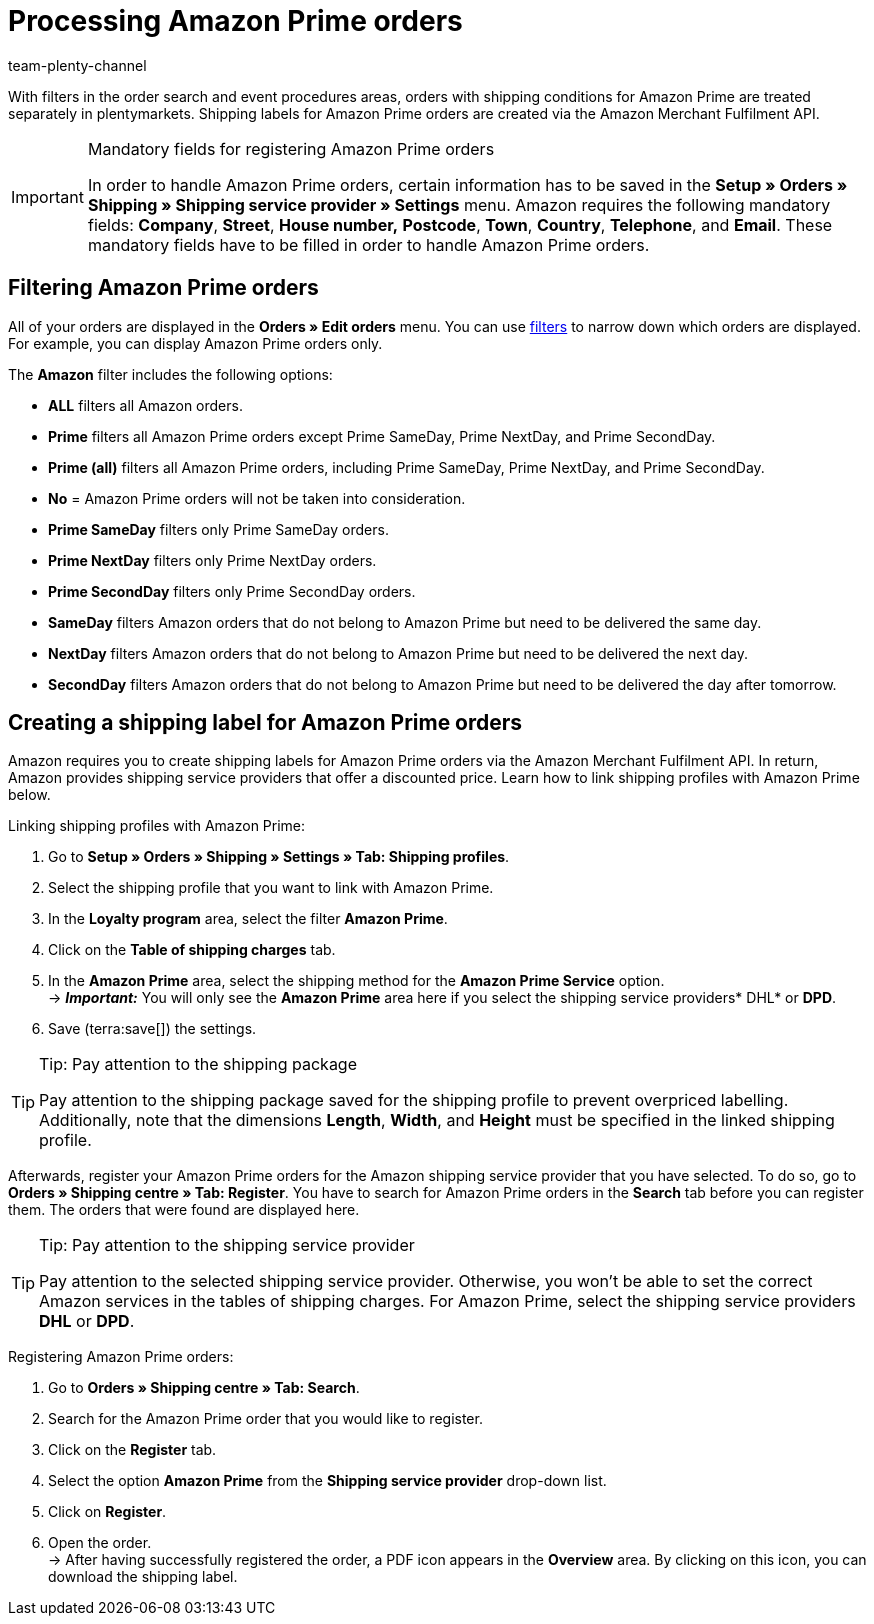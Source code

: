 = Processing Amazon Prime orders
:keywords: Amazon Prime, Prime orders, Amazon Prime orders
:description: Multi-Channel in plentymarkets: Process Amazon Prime orders in your plentymarkets system.
:id: WR1DASF
:author: team-plenty-channel

With filters in the order search and event procedures areas, orders with shipping conditions for Amazon Prime are treated separately in plentymarkets. Shipping labels for Amazon Prime orders are created via the Amazon Merchant Fulfilment API.

[IMPORTANT]
.Mandatory fields for registering Amazon Prime orders
====
In order to handle Amazon Prime orders, certain information has to be saved in the *Setup » Orders » Shipping » Shipping service provider » Settings* menu. Amazon requires the following mandatory fields: *Company*, *Street*, *House number,* *Postcode*, *Town*, *Country*, *Telephone*, and *Email*. These mandatory fields have to be filled in order to handle Amazon Prime orders.
====

[#4300]
== Filtering Amazon Prime orders

All of your orders are displayed in the *Orders » Edit orders* menu. You can use xref:orders:managing-orders.adoc#1300[filters] to narrow down which orders are displayed. For example, you can display Amazon Prime orders only.

The *Amazon* filter includes the following options:

* *ALL* filters all Amazon orders.
* *Prime* filters all Amazon Prime orders except Prime SameDay, Prime NextDay, and Prime SecondDay.
* *Prime (all)* filters all Amazon Prime orders, including Prime SameDay, Prime NextDay, and Prime SecondDay.
* *No* = Amazon Prime orders will not be taken into consideration.
* *Prime SameDay* filters only Prime SameDay orders.
* *Prime NextDay* filters only Prime NextDay orders.
* *Prime SecondDay* filters only Prime SecondDay orders.
* *SameDay* filters Amazon orders that do not belong to Amazon Prime but need to be delivered the same day.
* *NextDay* filters Amazon orders that do not belong to Amazon Prime but need to be delivered the next day.
* *SecondDay* filters Amazon orders that do not belong to Amazon Prime but need to be delivered the day after tomorrow.

[#4400]
== Creating a shipping label for Amazon Prime orders

Amazon requires you to create shipping labels for Amazon Prime orders via the Amazon Merchant Fulfilment API. In return, Amazon provides shipping service providers that offer a discounted price. Learn how to link shipping profiles with Amazon Prime below.

[.instruction]
Linking shipping profiles with Amazon Prime:

. Go to *Setup » Orders » Shipping » Settings » Tab: Shipping profiles*.
. Select the shipping profile that you want to link with Amazon Prime.
. In the *Loyalty program* area, select the filter *Amazon Prime*.
. Click on the *Table of shipping charges* tab.
. In the *Amazon Prime* area, select the shipping method for the *Amazon Prime Service* option. +
→ *_Important:_* You will only see the *Amazon Prime* area here if you select the shipping service providers* DHL* or *DPD*.
. Save (terra:save[]) the settings.

[TIP]
.Tip: Pay attention to the shipping package
====
Pay attention to the shipping package saved for the shipping profile to prevent overpriced labelling. +
Additionally, note that the dimensions *Length*, *Width*, and *Height* must be specified in the linked shipping profile.
====

Afterwards, register your Amazon Prime orders for the Amazon shipping service provider that you have selected. To do so, go to *Orders » Shipping centre » Tab: Register*. You have to search for Amazon Prime orders in the *Search* tab before you can register them. The orders that were found are displayed here.

[TIP]
.Tip: Pay attention to the shipping service provider
====
Pay attention to the selected shipping service provider. Otherwise, you won't be able to set the correct Amazon services in the tables of shipping charges. For Amazon Prime, select the shipping service providers *DHL* or *DPD*.
====

[.instruction]
Registering Amazon Prime orders:

. Go to *Orders » Shipping centre » Tab: Search*.
. Search for the Amazon Prime order that you would like to register.
. Click on the *Register* tab.
. Select the option *Amazon Prime* from the *Shipping service provider* drop-down list.
. Click on *Register*.
. Open the order. +
→ After having successfully registered the order, a PDF icon appears in the *Overview* area. By clicking on this icon, you can download the shipping label.
